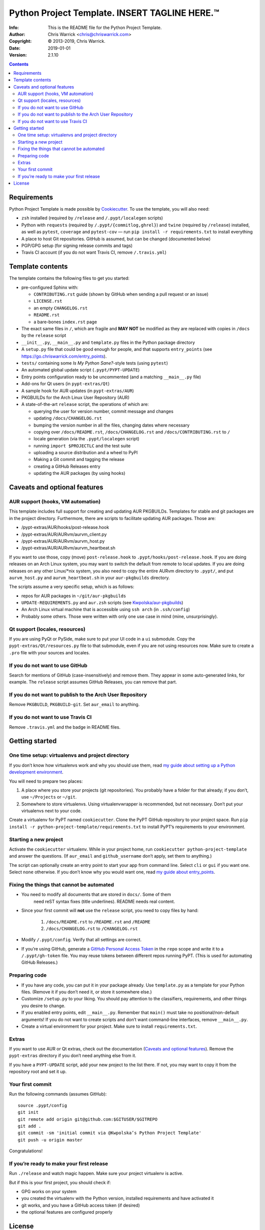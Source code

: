===============================================
Python Project Template.  INSERT TAGLINE HERE.™
===============================================
:Info: This is the README file for the Python Project Template.
:Author: Chris Warrick <chris@chriswarrick.com>
:Copyright: © 2013-2019, Chris Warrick.
:Date: 2019-01-01
:Version: 2.1.10

.. index: README
.. image:: https://travis-ci.org/Kwpolska/python-project-template.svg?branch=master

.. contents::

Requirements
============

Python Project Template is made possible by `Cookiecutter
<https://github.com/audreyr/cookiecutter>`_. To use the template, you will
also need:

* ``zsh`` installed (required by ``/release`` and ``/.pypt/localegen`` scripts)
* Python with ``requests`` (required by ``/.pypt/{commitlog,ghrel}``) and
  ``twine`` (required by ``/release``)
  installed, as well as ``pytest``, ``coverage`` and ``pytest-cov`` — run ``pip
  install -r requirements.txt`` to install everything
* A place to host Git repositories. GitHub is assumed, but can be changed
  (documented below)
* PGP/GPG setup (for signing release commits and tags)
* Travis CI account (if you do not want Travis CI, remove ``/.travis.yml``)

Template contents
=================

The template contains the following files to get you started:

* pre-configured Sphinx with:

  * ``CONTRIBUTING.rst`` guide (shown by GitHub when sending a pull request or an issue)
  * ``LICENSE.rst``
  * an empty ``CHANGELOG.rst``
  * ``README.rst``
  * a bare-bones ``index.rst`` page

* The exact same files in ``/``, which are fragile and **MAY NOT** be modified
  as they are replaced with copies in ``/docs`` by the ``release`` script
* ``__init__.py``, ``__main__.py`` and ``template.py`` files in the Python package directory
* A ``setup.py`` file that could be good enough for people, and that supports
  ``entry_points`` (see https://go.chriswarrick.com/entry_points).
* ``tests/`` containing some *Is My Python Sane?*-style tests (using ``pytest``)
* An automated global update script (``.pypt/PYPT-UPDATE``)
* Entry points configuration ready to be uncommented (and a matching
  ``__main__.py`` file)
* Add-ons for Qt users (in ``pypt-extras/Qt``)
* A sample hook for AUR updates (in ``pypt-extras/AUR``)
* PKGBUILDs for the Arch Linux User Repository (AUR)
* A state-of-the-art ``release`` script, the operations of which are:

  * querying the user for version number, commit message and changes
  * updating ``/docs/CHANGELOG.rst``
  * bumping the version number in all the files, changing dates where necessary
  * copying over ``/docs/README.rst``,  ``/docs/CHANGELOG.rst`` and ``/docs/CONTRIBUTING.rst`` to ``/``
  * locale generation (via the ``.pypt/localegen`` script)
  * running ``import $PROJECTLC`` and the test suite
  * uploading a source distribution and a wheel to PyPI
  * Making a Git commit and tagging the release
  * creating a GitHub Releases entry
  * updating the AUR packages (by using hooks)

Caveats and optional features
=============================

AUR support (hooks, VM automation)
----------------------------------

This template includes full support for creating and updating AUR PKGBUILDs.
Templates for stable and git packages are in the project directory.
Furthermore, there are scripts to facilitate updating AUR packages. Those are:

* /pypt-extras/AUR/hooks/post-release.hook
* /pypt-extras/AUR/AURvm/aurvm_client.py
* /pypt-extras/AUR/AURvm/aurvm_host.py
* /pypt-extras/AUR/AURvm/aurvm_heartbeat.sh

If you want to use those, copy (move) ``post-release.hook`` to
``.pypt/hooks/post-release.hook``. If you are doing releases on an Arch Linux
system, you may want to switch the default from remote to local updates.  If
you are doing releases on any other Linux/\*nix system, you also need to copy
the entire AURvm directory to ``.pypt/``, and put ``aurvm_host.py`` and
``aurvm_heartbeat.sh`` in your ``aur-pkgbuilds`` directory.

The scripts assume a very specific setup, which is as follows:

* repos for AUR packages in ``~/git/aur-pkgbuilds``
* ``UPDATE-REQUIREMENTS.py`` and ``aur.zsh`` scripts (see `Kwpolska/aur-pkgbuilds <https://github.com/Kwpolska/aur-pkgbuilds>`_)
* An Arch Linux virtual machine that is accessible using ``ssh arch`` (in ``.ssh/config``)
* Probably some others. Those were written with only one use case in mind
  (mine, unsurprisingly).

Qt support (locales, resources)
-------------------------------

If you are using PyQt or PySide, make sure to put your UI code in a
``ui`` submodule.  Copy the ``pypt-extras/Qt/resources.py`` file to that
submodule, even if you are not using resources now. Make sure to create a
``.pro`` file with your sources and locales.

If you do not want to use GitHub
--------------------------------

Search for mentions of GitHub (case-insensitively) and remove them. They
appear in some auto-generated links, for example.  The ``release`` script
assumes GitHub Releases, you can remove that part.

If you do not want to publish to the Arch User Repository
---------------------------------------------------------

Remove ``PKGBUILD``, ``PKGBUILD-git``. Set ``aur_email`` to anything.

If you do not want to use Travis CI
-----------------------------------

Remove ``.travis.yml`` and the badge in README files.

Getting started
===============

One time setup: virtualenvs and project directory
-------------------------------------------------

If you don’t know how virtualenvs work and why you should use them, read `my guide about setting up a Python development environment <https://chriswarrick.com/blog/2017/07/03/setting-up-a-python-development-environment/#installing-packages>`_.

You will need to prepare two places:

1. A place where you store your projects (git repositories). You probably have
   a folder for that already; if you don’t, use ``~/Projects`` or ``~/git``.
2. Somewhere to store virtualenvs. Using virtualenvwrapper is recommended, but
   not necessary. Don’t put your virtualenvs next to your code.

Create a virtualenv for PyPT named ``cookiecutter``. Clone the PyPT GitHub
repository to your project space. Run ``pip install -r
python-project-template/requirements.txt`` to install PyPT’s requirements to
your environment.

Starting a new project
----------------------

Activate the ``cookiecutter`` virtualenv. While in your project home, run
``cookiecutter python-project-template`` and answer the questions.
(If ``aur_email`` and ``github_username`` don’t apply, set them to anything.)

The script can optionally create an entry point to start your app from command
line. Select ``cli`` or ``gui`` if you want one. Select ``none`` otherwise. If
you don’t know why you would want one, read `my guide about entry_points <https://chriswarrick.com/blog/2014/09/15/python-apps-the-right-way-entry_points-and-scripts/>`_.

Fixing the things that cannot be automated
------------------------------------------

* You need to modify all documents that are stored in ``docs/``. Some of them
   need reST syntax fixes (title underlines). README needs real content.
* Since your first commit will **not** use the ``release`` script, you need to copy files by hand:

   1. ``/docs/README.rst`` to ``/README.rst`` and ``/README``
   2. ``/docs/CHANGELOG.rst`` to ``/CHANGELOG.rst``

* Modify ``/.pypt/config``. Verify that all settings are correct.
* If you’re using GitHub, generate a `GitHub Personal Access Token
  <https://github.com/settings/tokens>`_ in the ``repo`` scope and write it to a ``/.pypt/gh-token`` file. You may reuse tokens between different repos running PyPT. (This is used for automating GitHub Releases.)

Preparing code
--------------

* If you have any code, you can put it in your package already. Use
  ``template.py`` as a template for your Python files. (Remove it if you don’t
  need it, or store it somewhere else.)
* Customize ``/setup.py`` to your liking.  You should pay attention to the classifiers, requirements, and other things you desire to change.
* If you enabled entry points, edit ``__main__.py``. Remember that ``main()`` must take no
  positional/non-default arguments! If you do not want to create scripts and
  don’t want command-line interfaces, remove ``__main__.py``.
* Create a virtual environment for your project. Make sure to install
  ``requirements.txt``.

Extras
------

If you want to use AUR or Qt extras, check out the documentation (`Caveats and optional features`_).
Remove the ``pypt-extras`` directory if you don’t need anything else from it.

If you have a ``PYPT-UPDATE`` script, add your new project to the list there. If not, you may want to copy it from the repository root and set it up.

Your first commit
-----------------

Run the following commands (assumes GitHub)::

    source .pypt/config
    git init
    git remote add origin git@github.com:$GITUSER/$GITREPO
    git add .
    git commit -sm 'initial commit via @Kwpolska’s Python Project Template'
    git push -u origin master

Congratulations!

If you’re ready to make your first release
------------------------------------------

Run ``./release`` and watch magic happen. Make sure your project virtualenv is
active.

But if this is your first project, you should check if:

* GPG works on your system
* you created the virtualenv with the Python version, installed requirements
  and have activated it
* git works, and you have a GitHub access token (if desired)
* the optional features are configured properly

License
=======

Python Project Template is licensed under a BSD-like license.  You are free to
relicense your code to another open source license.  If you want to apply a
commercial (a.k.a. proprietary) license, you must contact me first.

**However, the following files must remain under the BSD license:**

* /.pypt/commitlog
* /.pypt/ghrel
* /.pypt/localegen
* /.pypt/PYPT-UPDATE
* /.pypt/README.rst
* /.pypt/LICENSE.PyPT
* /pypt-extras/AUR/hooks/post-release.hook
* /pypt-extras/AUR/AURvm/aurvm_client.py
* /pypt-extras/AUR/AURvm/aurvm_host.py
* /docs/CONTRIBUTING.rst
* /CONTRIBUTING.rst
* /release

**This README file MAY NOT be relicensed.**

Copyright © 2013-2019, Chris Warrick.
All rights reserved.

Redistribution and use in source and binary forms, with or without
modification, are permitted provided that the following conditions are
met:

1. Redistributions of source code must retain the above copyright
   notice, this list of conditions, and the following disclaimer.

2. Redistributions in binary form must reproduce the above copyright
   notice, this list of conditions, and the following disclaimer in the
   documentation and/or other materials provided with the distribution.

3. Neither the name of the author of this software nor the names of
   contributors to this software may be used to endorse or promote
   products derived from this software without specific prior written
   consent.

THIS SOFTWARE IS PROVIDED BY THE COPYRIGHT HOLDERS AND CONTRIBUTORS
"AS IS" AND ANY EXPRESS OR IMPLIED WARRANTIES, INCLUDING, BUT NOT
LIMITED TO, THE IMPLIED WARRANTIES OF MERCHANTABILITY AND FITNESS FOR
A PARTICULAR PURPOSE ARE DISCLAIMED.  IN NO EVENT SHALL THE COPYRIGHT
OWNER OR CONTRIBUTORS BE LIABLE FOR ANY DIRECT, INDIRECT, INCIDENTAL,
SPECIAL, EXEMPLARY, OR CONSEQUENTIAL DAMAGES (INCLUDING, BUT NOT
LIMITED TO, PROCUREMENT OF SUBSTITUTE GOODS OR SERVICES; LOSS OF USE,
DATA, OR PROFITS; OR BUSINESS INTERRUPTION) HOWEVER CAUSED AND ON ANY
THEORY OF LIABILITY, WHETHER IN CONTRACT, STRICT LIABILITY, OR TORT
(INCLUDING NEGLIGENCE OR OTHERWISE) ARISING IN ANY WAY OUT OF THE USE
OF THIS SOFTWARE, EVEN IF ADVISED OF THE POSSIBILITY OF SUCH DAMAGE.
